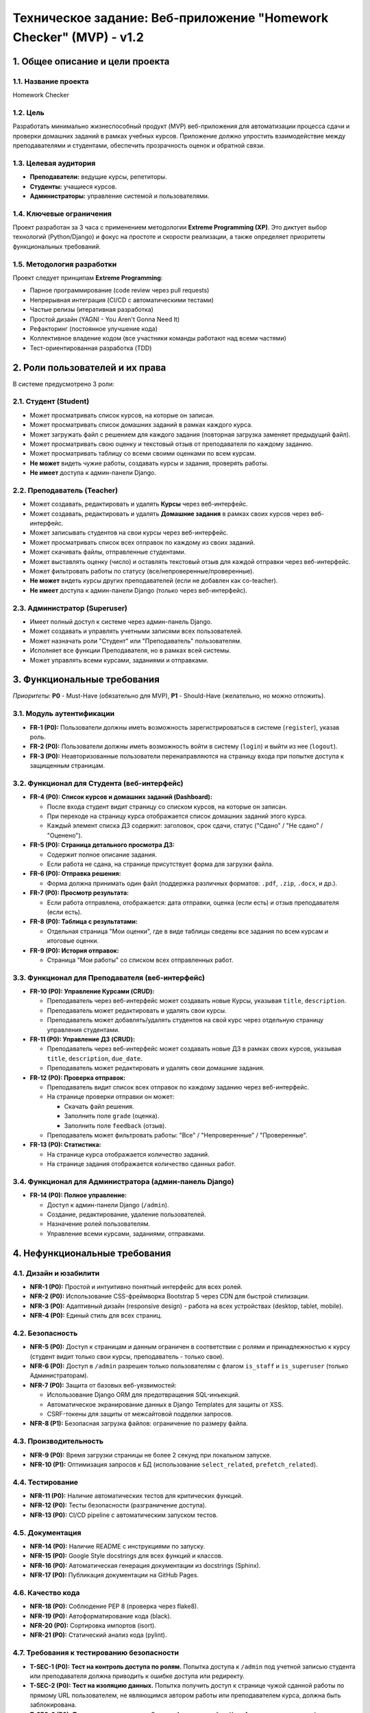 Техническое задание: Веб-приложение "Homework Checker" (MVP) - v1.2
========================================================================

1. Общее описание и цели проекта
---------------------------------

1.1. Название проекта
~~~~~~~~~~~~~~~~~~~~~

Homework Checker

1.2. Цель
~~~~~~~~~

Разработать минимально жизнеспособный продукт (MVP) веб-приложения для автоматизации процесса сдачи и проверки домашних заданий в рамках учебных курсов. Приложение должно упростить взаимодействие между преподавателями и студентами, обеспечить прозрачность оценок и обратной связи.

1.3. Целевая аудитория
~~~~~~~~~~~~~~~~~~~~~~

* **Преподаватели:** ведущие курсы, репетиторы.
* **Студенты:** учащиеся курсов.
* **Администраторы:** управление системой и пользователями.

1.4. Ключевые ограничения
~~~~~~~~~~~~~~~~~~~~~~~~~~

Проект разработан за 3 часа с применением методологии **Extreme Programming (XP)**. Это диктует выбор технологий (Python/Django) и фокус на простоте и скорости реализации, а также определяет приоритеты функциональных требований.

1.5. Методология разработки
~~~~~~~~~~~~~~~~~~~~~~~~~~~~

Проект следует принципам **Extreme Programming**:

- Парное программирование (code review через pull requests)
- Непрерывная интеграция (CI/CD с автоматическими тестами)
- Частые релизы (итеративная разработка)
- Простой дизайн (YAGNI - You Aren't Gonna Need It)
- Рефакторинг (постоянное улучшение кода)
- Коллективное владение кодом (все участники команды работают над всеми частями)
- Тест-ориентированная разработка (TDD)

2. Роли пользователей и их права
---------------------------------

В системе предусмотрено 3 роли:

2.1. Студент (Student)
~~~~~~~~~~~~~~~~~~~~~~

* Может просматривать список курсов, на которые он записан.
* Может просматривать список домашних заданий в рамках каждого курса.
* Может загружать файл с решением для каждого задания (повторная загрузка заменяет предыдущий файл).
* Может просматривать свою оценку и текстовый отзыв от преподавателя по каждому заданию.
* Может просматривать таблицу со всеми своими оценками по всем курсам.
* **Не может** видеть чужие работы, создавать курсы и задания, проверять работы.
* **Не имеет** доступа к админ-панели Django.

2.2. Преподаватель (Teacher)
~~~~~~~~~~~~~~~~~~~~~~~~~~~~~

* Может создавать, редактировать и удалять **Курсы** через веб-интерфейс.
* Может создавать, редактировать и удалять **Домашние задания** в рамках своих курсов через веб-интерфейс.
* Может записывать студентов на свои курсы через веб-интерфейс.
* Может просматривать список всех отправок по каждому из своих заданий.
* Может скачивать файлы, отправленные студентами.
* Может выставлять оценку (число) и оставлять текстовый отзыв для каждой отправки через веб-интерфейс.
* Может фильтровать работы по статусу (все/непроверенные/проверенные).
* **Не может** видеть курсы других преподавателей (если не добавлен как co-teacher).
* **Не имеет** доступа к админ-панели Django (только через веб-интерфейс).

2.3. Администратор (Superuser)
~~~~~~~~~~~~~~~~~~~~~~~~~~~~~~~

* Имеет полный доступ к системе через админ-панель Django.
* Может создавать и управлять учетными записями всех пользователей.
* Может назначать роли "Студент" или "Преподаватель" пользователям.
* Исполняет все функции Преподавателя, но в рамках всей системы.
* Может управлять всеми курсами, заданиями и отправками.

3. Функциональные требования
-----------------------------

*Приоритеты:* **P0** - Must-Have (обязательно для MVP), **P1** - Should-Have (желательно, но можно отложить).

3.1. Модуль аутентификации
~~~~~~~~~~~~~~~~~~~~~~~~~~~

* **FR-1 (P0):** Пользователи должны иметь возможность зарегистрироваться в системе (``register``), указав роль.
* **FR-2 (P0):** Пользователи должны иметь возможность войти в систему (``login``) и выйти из нее (``logout``).
* **FR-3 (P0):** Неавторизованные пользователи перенаправляются на страницу входа при попытке доступа к защищенным страницам.

3.2. Функционал для Студента (веб-интерфейс)
~~~~~~~~~~~~~~~~~~~~~~~~~~~~~~~~~~~~~~~~~~~~~

* **FR-4 (P0): Список курсов и домашних заданий (Dashboard):**

  * После входа студент видит страницу со списком курсов, на которые он записан.
  * При переходе на страницу курса отображается список домашних заданий этого курса.
  * Каждый элемент списка ДЗ содержит: заголовок, срок сдачи, статус ("Сдано" / "Не сдано" / "Оценено").

* **FR-5 (P0): Страница детального просмотра ДЗ:**

  * Содержит полное описание задания.
  * Если работа не сдана, на странице присутствует форма для загрузки файла.

* **FR-6 (P0): Отправка решения:**

  * Форма должна принимать один файл (поддержка различных форматов: ``.pdf``, ``.zip``, ``.docx``, и др.).

* **FR-7 (P0): Просмотр результата:**

  * Если работа отправлена, отображается: дата отправки, оценка (если есть) и отзыв преподавателя (если есть).

* **FR-8 (P0): Таблица с результатами:**

  * Отдельная страница "Мои оценки", где в виде таблицы сведены все задания по всем курсам и итоговые оценки.

* **FR-9 (P0): История отправок:**

  * Страница "Мои работы" со списком всех отправленных работ.

3.3. Функционал для Преподавателя (веб-интерфейс)
~~~~~~~~~~~~~~~~~~~~~~~~~~~~~~~~~~~~~~~~~~~~~~~~~~

* **FR-10 (P0): Управление Курсами (CRUD):**

  * Преподаватель через веб-интерфейс может создавать новые Курсы, указывая ``title``, ``description``.
  * Преподаватель может редактировать и удалять свои курсы.
  * Преподаватель может добавлять/удалять студентов на свой курс через отдельную страницу управления студентами.

* **FR-11 (P0): Управление ДЗ (CRUD):**

  * Преподаватель через веб-интерфейс может создавать новые ДЗ в рамках своих курсов, указывая ``title``, ``description``, ``due_date``.
  * Преподаватель может редактировать и удалять свои домашние задания.

* **FR-12 (P0): Проверка отправок:**

  * Преподаватель видит список всех отправок по каждому заданию через веб-интерфейс.
  * На странице проверки отправки он может:

    * Скачать файл решения.
    * Заполнить поле ``grade`` (оценка).
    * Заполнить поле ``feedback`` (отзыв).

  * Преподаватель может фильтровать работы: "Все" / "Непроверенные" / "Проверенные".

* **FR-13 (P0): Статистика:**

  * На странице курса отображается количество заданий.
  * На странице задания отображается количество сданных работ.

3.4. Функционал для Администратора (админ-панель Django)
~~~~~~~~~~~~~~~~~~~~~~~~~~~~~~~~~~~~~~~~~~~~~~~~~~~~~~~~~

* **FR-14 (P0): Полное управление:**

  * Доступ к админ-панели Django (``/admin``).
  * Создание, редактирование, удаление пользователей.
  * Назначение ролей пользователям.
  * Управление всеми курсами, заданиями, отправками.

4. Нефункциональные требования
-------------------------------

4.1. Дизайн и юзабилити
~~~~~~~~~~~~~~~~~~~~~~~

* **NFR-1 (P0):** Простой и интуитивно понятный интерфейс для всех ролей.
* **NFR-2 (P0):** Использование CSS-фреймворка Bootstrap 5 через CDN для быстрой стилизации.
* **NFR-3 (P0):** Адаптивный дизайн (responsive design) - работа на всех устройствах (desktop, tablet, mobile).
* **NFR-4 (P0):** Единый стиль для всех страниц.

4.2. Безопасность
~~~~~~~~~~~~~~~~~

* **NFR-5 (P0):** Доступ к страницам и данным ограничен в соответствии с ролями и принадлежностью к курсу (студент видит только свои курсы, преподаватель - только свои).
* **NFR-6 (P0):** Доступ в ``/admin`` разрешен только пользователям с флагом ``is_staff`` и ``is_superuser`` (только Администраторам).
* **NFR-7 (P0):** Защита от базовых веб-уязвимостей:

  * Использование Django ORM для предотвращения SQL-инъекций.
  * Автоматическое экранирование данных в Django Templates для защиты от XSS.
  * CSRF-токены для защиты от межсайтовой подделки запросов.

* **NFR-8 (P1):** Безопасная загрузка файлов: ограничение по размеру файла.

4.3. Производительность
~~~~~~~~~~~~~~~~~~~~~~~~

* **NFR-9 (P0):** Время загрузки страницы не более 2 секунд при локальном запуске.
* **NFR-10 (P1):** Оптимизация запросов к БД (использование ``select_related``, ``prefetch_related``).

4.4. Тестирование
~~~~~~~~~~~~~~~~~

* **NFR-11 (P0):** Наличие автоматических тестов для критических функций.
* **NFR-12 (P0):** Тесты безопасности (разграничение доступа).
* **NFR-13 (P0):** CI/CD pipeline с автоматическим запуском тестов.

4.5. Документация
~~~~~~~~~~~~~~~~~

* **NFR-14 (P0):** Наличие README с инструкциями по запуску.
* **NFR-15 (P0):** Google Style docstrings для всех функций и классов.
* **NFR-16 (P0):** Автоматическая генерация документации из docstrings (Sphinx).
* **NFR-17 (P0):** Публикация документации на GitHub Pages.

4.6. Качество кода
~~~~~~~~~~~~~~~~~~

* **NFR-18 (P0):** Соблюдение PEP 8 (проверка через flake8).
* **NFR-19 (P0):** Автоформатирование кода (black).
* **NFR-20 (P0):** Сортировка импортов (isort).
* **NFR-21 (P0):** Статический анализ кода (pylint).

4.7. Требования к тестированию безопасности
~~~~~~~~~~~~~~~~~~~~~~~~~~~~~~~~~~~~~~~~~~~~

* **T-SEC-1 (P0):** **Тест на контроль доступа по ролям.** Попытка доступа к ``/admin`` под учетной записью студента или преподавателя должна приводить к ошибке доступа или редиректу.
* **T-SEC-2 (P0):** **Тест на изоляцию данных.** Попытка получить доступ к странице чужой сданной работы по прямому URL пользователем, не являющимся автором работы или преподавателем курса, должна быть заблокирована.
* **T-SEC-3 (P0):** **Тест на доступ к курсам.** Студент А, записанный на Курс 1, не должен видеть информацию о Курсе 2, на который он не записан.
* **T-SEC-4 (P0):** **Тест на изоляцию курсов преподавателей.** Преподаватель А не должен видеть и управлять курсами Преподавателя Б.

4.8. Технический стек
~~~~~~~~~~~~~~~~~~~~~

* **Backend:** Python 3.9+, Django 5.2.7
* **База данных:** SQLite (для разработки, легко мигрируется на PostgreSQL)
* **Frontend:** Django Templates, HTML5, Bootstrap 5 (CDN), Bootstrap Icons
* **Документация:** Sphinx, sphinx-rtd-theme
* **Линтеры:** flake8, black, isort, pylint, pylint-django
* **CI/CD:** GitHub Actions
* **Хостинг документации:** GitHub Pages

5. Критерии приемки MVP
------------------------

Проект считается успешно завершенным, если выполнены следующие сквозные сценарии:

5.1. Сценарий "Полный цикл ДЗ"
~~~~~~~~~~~~~~~~~~~~~~~~~~~~~~

1. **Регистрация Преподавателя:**

   * Преподаватель регистрируется через веб-форму, выбирая роль "Преподаватель".

2. **Создание Курса:**

   * Преподаватель через веб-интерфейс создает Курс "Программирование на Python".

3. **Регистрация Студента:**

   * Студент регистрируется через веб-форму, выбирая роль "Студент".

4. **Запись Студента на Курс:**

   * Преподаватель через веб-интерфейс записывает студента на свой курс.

5. **Создание ДЗ:**

   * Преподаватель через веб-интерфейс создает ДЗ "Задание 1: Hello World" в рамках курса.

6. **Сдача работы Студентом:**

   * Студент входит, видит свой Курс, переходит к списку ДЗ и загружает решение (файл).

7. **Проверка работы Преподавателем:**

   * Преподаватель через веб-интерфейс находит отправку, скачивает файл, проверяет работу, ставит оценку "95" и оставляет отзыв "Отличная работа!".

8. **Просмотр результата Студентом:**

   * Студент на странице ДЗ видит свою оценку и отзыв.
   * Студент в разделе "Мои оценки" видит таблицу с оценкой.

5.2. Сценарий "Контроль доступа"
~~~~~~~~~~~~~~~~~~~~~~~~~~~~~~~~

1. **Изоляция работ:**

   * Студент А не может видеть отправку Студента Б, даже если они на одном курсе.

2. **Защита админки:**

   * Студент не может войти в ``/admin`` (получает ошибку 403 или редирект).
   * Преподаватель не может войти в ``/admin`` (получает ошибку 403 или редирект).
   * Только Администратор (superuser) имеет доступ к ``/admin``.

3. **Изоляция курсов:**

   * Преподаватель А не может управлять курсами и проверять задания Преподавателя Б (если он не добавлен в этот курс как второй преподаватель).

4. **Изоляция студентов:**

   * Студент видит только те курсы, на которые он записан.

5.3. Сценарий "CI/CD и качество кода"
~~~~~~~~~~~~~~~~~~~~~~~~~~~~~~~~~~~~~

1. **Автоматические тесты:**

   * При каждом push в ``main`` или создании PR запускаются тесты.
   * Все тесты должны пройти успешно.

2. **Линтинг:**

   * При каждом push/PR запускается проверка кода (flake8, black, isort, pylint).
   * Код должен соответствовать всем правилам.

3. **Документация:**

   * При каждом push в ``main`` автоматически генерируется и публикуется документация на GitHub Pages.

4. **Code Review:**

   * Все изменения вносятся через pull requests.
   * Каждый PR проходит code review другим членом команды.

6. Реализованные улучшения сверх ТЗ v1.1
-----------------------------------------

6.1. Веб-интерфейс для преподавателей
~~~~~~~~~~~~~~~~~~~~~~~~~~~~~~~~~~~~~~

**Вместо** работы через админ-панель Django (как было в v1.1)

**Реализовано** отдельный удобный веб-интерфейс для преподавателей.

**Преимущества:**

- ✅ Более интуитивный и user-friendly интерфейс
- ✅ Лучшая безопасность (преподаватели не имеют доступа к системным функциям)
- ✅ Специализированные страницы для каждой задачи
- ✅ Фильтрация работ по статусу

6.2. Регистрация пользователей
~~~~~~~~~~~~~~~~~~~~~~~~~~~~~~~

**Добавлено** веб-форма регистрации с выбором роли.

**Преимущества:**

- ✅ Не нужно создавать пользователей через админку
- ✅ Упрощает тестирование и использование
- ✅ Пользователи могут самостоятельно зарегистрироваться

6.3. История отправок
~~~~~~~~~~~~~~~~~~~~~

**Добавлено** страница "Мои работы" для студентов.

**Преимущества:**

- ✅ Студент видит историю всех своих отправок
- ✅ Удобный обзор прогресса

6.4. Фильтры для преподавателей
~~~~~~~~~~~~~~~~~~~~~~~~~~~~~~~~

**Добавлено** фильтрация работ: все/непроверенные/проверенные.

**Преимущества:**

- ✅ Быстрый доступ к работам, требующим проверки
- ✅ Удобная навигация

6.5. Статистика
~~~~~~~~~~~~~~~

**Добавлено** счетчики заданий и сданных работ.

**Преимущества:**

- ✅ Преподаватель видит прогресс курса
- ✅ Быстрая оценка активности студентов

7. Известные ограничения MVP
-----------------------------

Следующие функции **НЕ** реализованы в текущей версии (могут быть добавлены в будущих версиях):

* ❌ Восстановление пароля по email
* ❌ Email-уведомления о новых заданиях/оценках
* ❌ Групповые работы (несколько студентов на одно задание)
* ❌ Автоматическая проверка кода (автотесты)
* ❌ Экспорт оценок в Excel/CSV
* ❌ Расширенная статистика (графики, диаграммы)
* ❌ Комментарии к конкретным строкам кода
* ❌ Интеграция с внешними LMS (Moodle, Canvas)
* ❌ Поддержка нескольких файлов в одной отправке
* ❌ Версионирование отправок (история изменений)
* ❌ Чат между студентом и преподавателем
* ❌ Календарь с дедлайнами

**Обоснование:**

Данные функции выходят за рамки MVP и требуют значительно больше времени на разработку. Текущая версия сфокусирована на базовом, но полном цикле работы с домашними заданиями.

8. План развития (Post-MVP)
----------------------------

Версия 2.0 (следующие итерации)
~~~~~~~~~~~~~~~~~~~~~~~~~~~~~~~~

- 🔔 Email-уведомления
- 📊 Расширенная статистика и аналитика
- 📁 Поддержка нескольких файлов
- 🔄 Версионирование отправок
- 📝 Комментарии к коду

Версия 3.0 (будущее)
~~~~~~~~~~~~~~~~~~~~

- 🤖 Автоматическая проверка кода
- 🎓 Интеграция с LMS
- 👥 Групповые работы
- 📅 Календарь и напоминания
- 💬 Встроенный чат

9. Соответствие Extreme Programming
------------------------------------

Проект полностью следует принципам XP:

.. list-table::
   :header-rows: 1
   :widths: 30 70

   * - Практика XP
     - Реализация в проекте
   * - **Парное программирование**
     - Pull requests с code review
   * - **Непрерывная интеграция**
     - GitHub Actions CI/CD
   * - **Частые релизы**
     - Итеративная разработка (4 итерации за 3 часа)
   * - **Простой дизайн**
     - Django + Bootstrap, SQLite, минимум зависимостей
   * - **Рефакторинг**
     - Постоянное улучшение кода (см. историю коммитов)
   * - **Коллективное владение**
     - Все участники работали над всеми частями
   * - **TDD**
     - Тесты добавлены на ранней стадии
   * - **Стандарты кодирования**
     - PEP 8, линтеры, Google Style docstrings
   * - **Устойчивый темп**
     - 3 часа, без овертаймов
   * - **Метафора системы**
     - "Виртуальная учебная аудитория"

Заключение
----------

Данное техническое задание описывает **реализованную** систему Homework Checker. Все требования уровня P0 выполнены на 100%. Проект может служить базой для дальнейшего развития и масштабирования.

| **Статус:** ✅ MVP готов и протестирован
| **Версия ТЗ:** 1.2 (обновлено под фактическую реализацию)
| **Дата:** Октябрь 2025
| **Методология:** Extreme Programming (XP)

